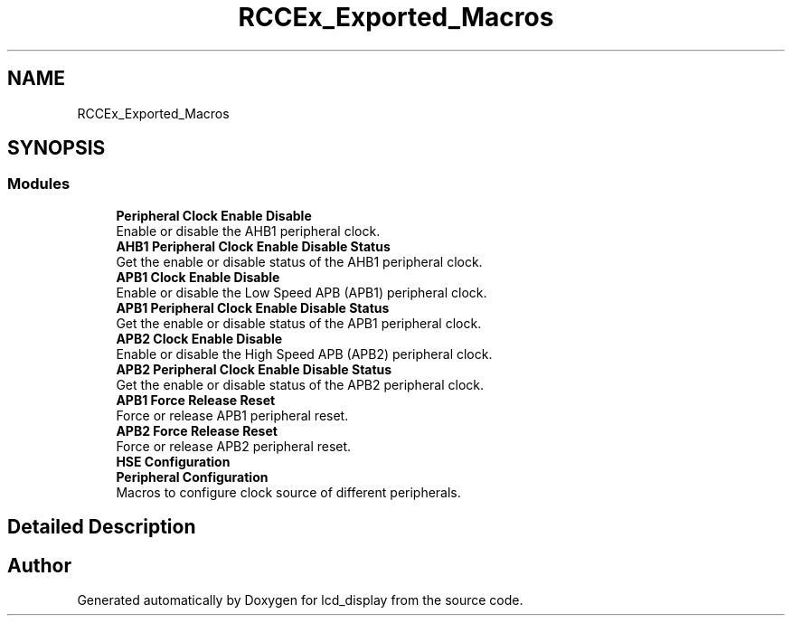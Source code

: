 .TH "RCCEx_Exported_Macros" 3 "Thu Oct 29 2020" "lcd_display" \" -*- nroff -*-
.ad l
.nh
.SH NAME
RCCEx_Exported_Macros
.SH SYNOPSIS
.br
.PP
.SS "Modules"

.in +1c
.ti -1c
.RI "\fBPeripheral Clock Enable Disable\fP"
.br
.RI "Enable or disable the AHB1 peripheral clock\&. "
.ti -1c
.RI "\fBAHB1 Peripheral Clock Enable Disable Status\fP"
.br
.RI "Get the enable or disable status of the AHB1 peripheral clock\&. "
.ti -1c
.RI "\fBAPB1 Clock Enable Disable\fP"
.br
.RI "Enable or disable the Low Speed APB (APB1) peripheral clock\&. "
.ti -1c
.RI "\fBAPB1 Peripheral Clock Enable Disable Status\fP"
.br
.RI "Get the enable or disable status of the APB1 peripheral clock\&. "
.ti -1c
.RI "\fBAPB2 Clock Enable Disable\fP"
.br
.RI "Enable or disable the High Speed APB (APB2) peripheral clock\&. "
.ti -1c
.RI "\fBAPB2 Peripheral Clock Enable Disable Status\fP"
.br
.RI "Get the enable or disable status of the APB2 peripheral clock\&. "
.ti -1c
.RI "\fBAPB1 Force Release Reset\fP"
.br
.RI "Force or release APB1 peripheral reset\&. "
.ti -1c
.RI "\fBAPB2 Force Release Reset\fP"
.br
.RI "Force or release APB2 peripheral reset\&. "
.ti -1c
.RI "\fBHSE Configuration\fP"
.br
.ti -1c
.RI "\fBPeripheral Configuration\fP"
.br
.RI "Macros to configure clock source of different peripherals\&. "
.in -1c
.SH "Detailed Description"
.PP 

.SH "Author"
.PP 
Generated automatically by Doxygen for lcd_display from the source code\&.
